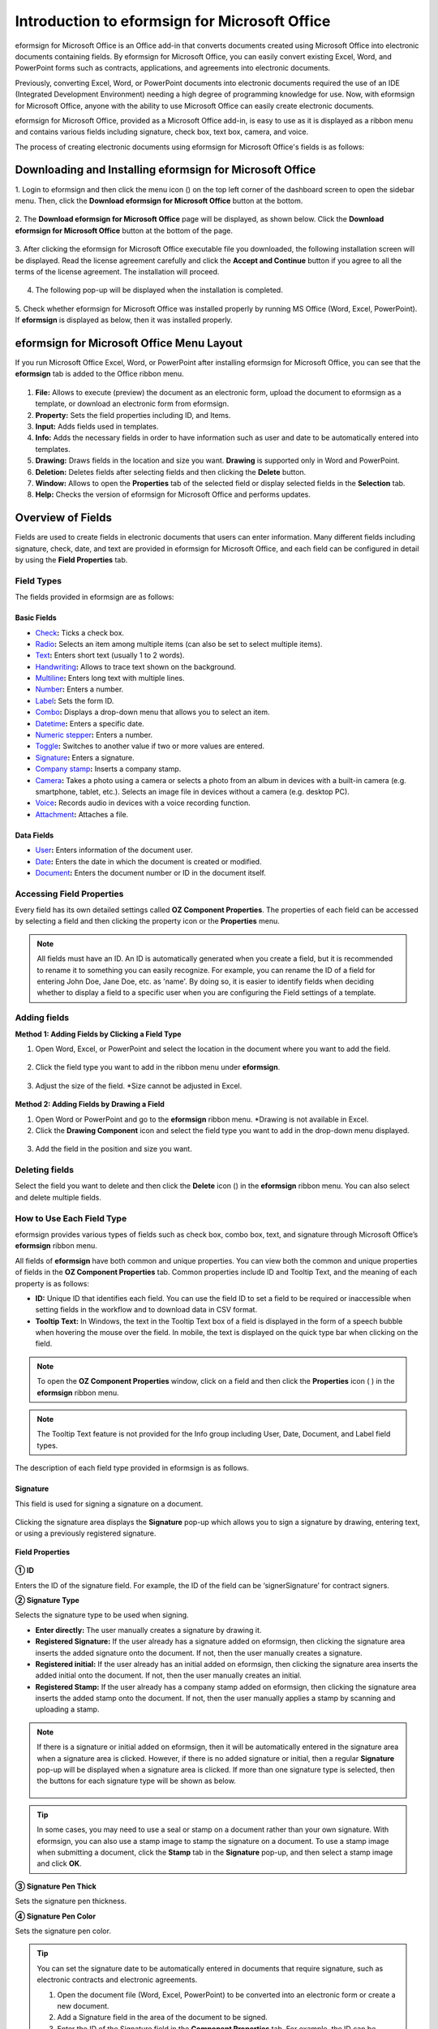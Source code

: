 .. _formbuilder:

==================================================
Introduction to eformsign for Microsoft Office
==================================================


eformsign for Microsoft Office is an Office add-in that converts documents created using Microsoft Office into electronic documents containing fields. By eformsign for Microsoft Office, you can easily convert existing Excel, Word, and PowerPoint
forms such as contracts, applications, and agreements into electronic
documents.

Previously, converting Excel, Word, or PowerPoint documents into
electronic documents required the use of an IDE (Integrated Development
Environment) needing a high degree of programming knowledge for use.
Now, with eformsign for Microsoft Office, anyone with the ability to use Microsoft Office
can easily create electronic documents.

eformsign for Microsoft Office, provided as a Microsoft Office add-in, is easy to use as
it is displayed as a ribbon menu and contains various fields
including signature, check box, text box, camera, and voice.

The process of creating electronic documents using eformsign for Microsoft Office's
fields is as follows:

.. figure:: resources/ozinoffice-flow_1.png
   :alt: eformsign for Microsoft Office Usage Flow
   :width: 750px



------------------------------------------------------------
Downloading and Installing eformsign for Microsoft Office
------------------------------------------------------------
1. Login to eformsign and then click the menu icon
(|image1|) on the top left corner of the dashboard screen to open the
sidebar menu. Then, click the **Download eformsign for Microsoft Office** button
at the bottom.

.. figure:: resources/en_formbuilder_download.png
   :alt: Location of the Download eformsign for Microsoft Office button
   :width: 750px



2. The **Download eformsign for Microsoft Office** page will be displayed, as
shown below. Click the **Download eformsign for Microsoft Office** button at the bottom of
the page.

.. figure:: resources/formbuilder_download_2.png
   :alt: eformsign for Microsoft Office Download Page
   :width: 750px



3. After clicking the eformsign for Microsoft Office executable file you downloaded, the
following installation screen will be displayed. Read the license agreement carefully and click the **Accept and Continue**
button if you agree to all the terms of the license agreement. The installation will proceed.

.. figure:: resources/eformsign-install-menu.png
   :alt: eformsign for Microsoft Office Installation Screen (1)
   :width: 300px


4. The following pop-up will be displayed when the installation is completed.

.. figure:: resources/installation-popup.png
   :alt: eformsign for Microsoft Office Installation Screen (2)
   :width: 300px



5. Check whether eformsign for Microsoft Office was installed properly by running MS
Office (Word, Excel, PowerPoint). If **eformsign** is
displayed as below, then it was installed properly.

.. figure:: resources/en_components-in-word.png
   :alt: eformsign for Microsoft Office Ribbon Menu
   :width: 700px

-------------------------------------------------
eformsign for Microsoft Office Menu Layout
-------------------------------------------------

If you run Microsoft Office Excel, Word, or PowerPoint after installing eformsign for Microsoft Office, you can see that the **eformsign** tab is added to the Office ribbon menu.

.. figure:: resources/ozinoffice.png
   :alt: eformsign for Microsoft Office Ribbon Menu
   :width: 1000px



1. **File:** Allows to execute (preview) the document as an electronic form, upload the document to eformsign as a template, or download an electronic form from eformsign.

2. **Property:** Sets the field properties including ID, and Items.

3. **Input:** Adds fields used in templates.

4. **Info:** Adds the necessary fields in order to have information such as user and date to be automatically entered into templates.

5. **Drawing:** Draws fields in the location and size you want. **Drawing** is supported only in Word and PowerPoint.

6. **Deletion:** Deletes fields after selecting fields and then clicking the **Delete** button.

7. **Window:** Allows to open the **Properties** tab of the selected field or display selected fields in the **Selection** tab.

8. **Help:** Checks the version of eformsign for Microsoft Office and performs updates.


-------------------------
Overview of Fields
-------------------------

Fields are used to create fields in electronic documents that users can enter information. Many different fields including signature, check, date, and text are provided in eformsign for Microsoft Office, and each field can be configured in detail by using the **Field Properties** tab.

Field Types
~~~~~~~~~~~~~~~~~~~~

The fields provided in eformsign are as follows:

.. figure:: resources/en_components-in-word.png
   :alt: Field Types
   :width: 730px

Basic Fields
----------------------

-  `Check <#check>`__\ **:** Ticks a check box.

-  `Radio <#select>`__\ **:** Selects an item among multiple items (can also be set to select multiple items).

-  `Text <#text>`__\ **:** Enters short text (usually 1 to 2 words).

-  `Handwriting <#handwriting>`__\ **:** Allows to trace text shown on the background.

-  `Multiline <#text>`__\ **:** Enters long text with multiple lines.

-  `Number <#number>`__\ **:** Enters a number. 

-  `Label <#label>`__\ **:** Sets the form ID.

-  `Combo <#combo>`__\ **:** Displays a drop-down menu that allows you to select an item.

-  `Datetime <#date>`__\ **:** Enters a specific date.

-  `Numeric stepper <#numeric>`__\ **:** Enters a number.

-  `Toggle <#toggle>`__\ **:** Switches to another value if two or more values are entered.

-  `Signature <#signature>`__\ **:** Enters a signature.

-  `Company stamp <#companystamp>`__\ **:** Inserts a company stamp.

-  `Camera <#camera>`__\ **:** Takes a photo using a camera or selects a photo from an album in devices with a built-in camera (e.g. smartphone, tablet, etc.). Selects an image file in devices without a camera (e.g. desktop PC).

-  `Voice <#record>`__\ **:** Records audio in devices with a voice recording function.

-  `Attachment <#attach>`__\ **:** Attaches a file.


Data Fields
--------------------------

-  `User <#user>`__\ **:** Enters information of the document user.

-  `Date <#usedate>`__\ **:** Enters the date in which the document is created or modified.

-  `Document <#document>`__\ **:** Enters the document number or ID in the document itself.


Accessing Field Properties
~~~~~~~~~~~~~~~~~~~~~~~~~~~~~~~

Every field has its own detailed settings called **OZ Component Properties**. The properties of each field can be accessed by
selecting a field and then clicking the property icon or the **Properties** menu.

.. figure:: resources/checking-components-properties.png
   :alt: Accessing Field Properties
   :width: 730px



.. note::

   All fields must have an ID. An ID is automatically generated when you create a field, but it is recommended to rename it to
   something you can easily recognize. For example, you can rename the ID of a field for entering John Doe, Jane Doe, etc. as 'name'. By
   doing so, it is easier to identify fields when deciding whether to display a field to a specific user when you are configuring the Field settings of a template.



Adding fields
~~~~~~~~~~~~~~~~~~~~~~

**Method 1: Adding Fields by Clicking a Field Type**

1. Open Word, Excel, or PowerPoint and select the location in the document where you want to add the field.

.. figure:: resources/ozinword_1.png
   :alt: Method 1: Adding Fields by Clicking a Field Type in Word, Excel, or PowerPoint (1)
   :width: 700px



2. Click the field type you want to add in the ribbon menu under **eformsign**.

.. figure:: resources/ozinword_2.png
   :alt: Method 1: Adding Fields by Clicking a Field Type in Word, Excel, or PowerPoint (2)
   :width: 700px


3. Adjust the size of the field.
   *Size cannot be adjusted in Excel.

.. figure:: resources/ozinword_3.png
   :alt: Method 1: Adding Fields by Clicking a Field Type in Word, Excel, or PowerPoint (3
   :width: 700px



**Method 2: Adding Fields by Drawing a Field**

1. Open Word or PowerPoint and go to the **eformsign** ribbon menu.
   *Drawing is not available in Excel.

2. Click the **Drawing Component** icon and select the field type you want to add in the drop-down menu displayed.

.. figure:: resources/ozinword_2_1.png
   :alt: Method 2: Adding Field by Drawing a Field in Word or PowerPoint (1)
   :width: 700px



3. Add the field in the position and size you want.

.. figure:: resources/ozinword_2_2.png
   :alt: Method 2: Adding Fields by Drawing a Field in Word or PowerPoint (2)
   :width: 700px


Deleting fields
~~~~~~~~~~~~~~~~~~~~~~~

Select the field you want to delete and then click the **Delete** icon (|image2|) in the **eformsign** ribbon menu. You can also select and delete multiple fields.

How to Use Each Field Type
~~~~~~~~~~~~~~~~~~~~~~~~~~~~~~~~

eformsign provides various types of fields such as check box, combo box, text, and signature through Microsoft Office’s **eformsign** ribbon menu.

All fields of **eformsign** have both common and unique properties. You can view both the common and unique properties of fields in the **OZ Component Properties** tab. Common properties
include ID and Tooltip Text, and the meaning of each property is as follows:

-  **ID:** Unique ID that identifies each field. You can use the field ID to set a field to be required or
   inaccessible when setting fields in the workflow and to download data in CSV format.

-  **Tooltip Text:** In Windows, the text in the Tooltip Text box of a field is displayed in the form of a speech bubble when hovering the mouse over the field. In mobile, the text is displayed on the quick type bar when clicking on the field.

.. note::

   To open the **OZ Component Properties** window, click on a field and then click the **Properties** icon (|image3| ) in the **eformsign** ribbon menu.

.. note::

   The Tooltip Text feature is not provided for the Info group including User, Date, Document, and Label field types.

The description of each field type provided in eformsign is as follows.


.. _signature:

Signature
--------------------

This field is used for signing a signature on a document.

.. figure:: resources/officesignaturefield.png
   :width: 1000px

Clicking the signature area displays the **Signature** pop-up which allows you to sign a signature by drawing, entering text, or using a
previously registered signature.

.. figure:: resources/signature.png
   :width: 230px

**Field Properties**

.. figure:: resources/Signature-component-properties.png
   :width: 250px



**① ID**

Enters the ID of the signature field. For example, the ID of the field can be ‘signerSignature’ for contract signers.

**② Signature Type**

Selects the signature type to be used when signing.

-  **Enter directly:** The user manually creates a signature by drawing it.

-  **Registered Signature:** If the user already has a signature added on eformsign, then clicking the signature area inserts the added signature onto the document. If not, then the user manually creates a signature.

-  **Registered initial:** If the user already has an initial added on eformsign, then clicking the signature area inserts the added initial onto the document. If not, then the user manually creates an initial.

-  **Registered Stamp:** If the user already has a company stamp added on eformsign, then clicking the signature area inserts the added stamp onto the document. If not, then the user manually applies a stamp by scanning and uploading a stamp.


.. note::

   If there is a signature or initial added on eformsign, then it will be automatically entered in the signature area when a signature area is
   clicked. However, if there is no added signature or initial, then a regular **Signature** pop-up will be displayed when a signature area is clicked. If more than one signature type is selected, then the buttons for each signature type will be shown as below.

   .. figure:: resources/select-signature-type.png
      :alt: Signature type selection
      :width: 200px

.. Tip::

   In some cases, you may need to use a seal or stamp on a document rather than your own signature. With eformsign, you can also use a
   stamp image to stamp the signature on a document. To use a stamp image when submitting a document, click the **Stamp** tab in the **Signature** pop-up, and then select a stamp image and click **OK**.


**③ Signature Pen Thick**

Sets the signature pen thickness.

**④ Signature Pen Color**

Sets the signature pen color.

.. Tip::

   You can set the signature date to be automatically entered in documents that require signature, such as electronic contracts and electronic agreements.

   1. Open the document file (Word, Excel, PowerPoint) to be converted into an electronic form or create a new document.

   2. Add a Signature field in the area of the document to be signed.

   3. Enter the ID of the Signature field in the **Component Properties** tab. For example, the ID can be named ‘employeeSignature’.

   4. Add the Date (not to be confused with Datetime) field where the signature date will be entered.

   5. Open the **Component Properties** tab of the Date field.

   6. Select the **Date Type** as **Last modified date of the content**.

   7. Enter the ID of the Signature field in the Input Component ID field on the bottom. In this case, it would be ‘employeeSignature’.

   .. figure:: resources/date-component-properties.png
      :alt: Date field properties
      :width: 500px

   ※ You can select the format of date to be displayed on the Date field by selecting the desired date format in the **Component Properties** tab.


.. _companystamp:

Company stamp
--------------------

The company stamp field is used for inserting a company stamp that is added to eformsign onto a document. Company stamps can be added in the **Manage company > Manage company stamp** menu and they can only be used by members who have been granted permission to use them. Also, the history of company stamp usage is recorded in the **Manage company stamp** menu.

.. figure:: resources/en-form-builder-components_companystamp.png
   :alt: Company stamp

.. figure:: resources/en-form-builder-components_companystamp_properties.png
   :alt: Company stamp properties


.. _text:

Text and Multiline
--------------------

Both Text and Multiline fields are used to create text fields. The Text field is suitable for short text with 1 to 2 words, and the Multiline field is suitable for long text with more than 1 line.

.. figure:: resources/text-component-properties.png
   :alt: Setting Text and Multiline Fields
   :width: 750px

**Component Properties**

.. figure:: resources/text-field-properties.png
   :alt: Setting Text and Multiline Field Properties
   :width: 250px



**① ID**

Enters the ID of the Text/Multiline field. For example, the ID of the field in which John Doe, Jane Doe, etc. are entered can be named ‘personName’.

.. note::

   All fields must have an ID. An ID is automatically generated when you create a field, but it is recommended to rename it to something you can easily recognize. For example, you can rename the ID of a field for entering John Doe, Jane Doe, etc. as 'name'. By doing so, it is easier to identify fields when deciding whether to display a field to a specific user when you are configuring the Field settings of a template.


**② Input type**

Selects either ‘’Plain text’, ‘Password’, or ‘Custom’ for the Text field and ‘Plain text’ and ‘Custom’ for the Multiline field.


**③ Select custom input type**

Selects additional input types as well as create a custom input type by creating a rule. It is enabled when **Input type** is set to ‘Custom’.

     
**④ Autofit text**

Allows you to limit character count to fit the text field, resize font to fit the text field, and set the character limit for each text and multiline field.


**⑤ Keypad type (mobile only)**

Selects the keyboard type to be used when entering text in the field. Keyboard Type can only be used in mobile devices such as smartphones and tablets.


**⑥ Placeholder**

Displays a help message when no value is entered.
 
**⑦ Tooltip Text**

Displays the description in Tooltip Text when you hover the mouse over a field.


.. _handwriting:


Handwriting
--------------------

The handwriting field is used to trace a pre-written text.

You can type in the text to be displayed on a document in which recipients can trace.

.. figure:: resources/handwriting-component-fb.png
   :alt: Handwriting field


**Field propertites**

.. figure:: resources/handwriting-component-properties_fb.png
   :alt: Setting handwriting field properties


**① ID**

Enters the ID of the handwriting field.


**② Pen Thickness**

Sets the pen thickness.

**③ Pen Color**

Sets the pen color.

**④ Show Word Tracing**

Allows you to type in the text that will be displayed on the handwriting field.


.. _number:

Number
--------------------

Enters a number.

.. figure:: resources/en_number-component-fb.png
   :alt: Number field

**Field properties**

.. figure:: resources/en_number_property_fb.png
   :alt: Number field properties


**① ID**

Sets the ID of the number field.

**② Select custom input type**

Selects additional input types as well as create a custom input type by creating a rule. It is enabled when **Input type** is set to 'Custom'. 

**③ Allow negative value**

Allows to enter a negative value.

**④ Maximum Value, Minimum Value**

Sets the minimum or maximum value that can be entered.

.. note:: 

   If you enter a value that is lower than the minimum value set, then the value is changed to the minimum value. If you enter a value that is higher than the maximum value set, then the value is changed to the maximum value. 

**⑤ Number of decimal places**

Sets the number of decimal places that can be entered. The number of decimal places that can be entered is from 0 to 10.

**⑥ Show thousands separator**

Automatically marks the value entered with a comma separated by thousands.

**⑦ Prefix, Suffix**

Sets the prefix/suffix required for a number to be entered automatically. For example, if you need to enter "10,000 dollars in total," set the prefix to "total" and the suffix to "dollars".

**⑧ Placeholder**

Displays a help message when no value is entered.

**⑨ Tooltip Text**

Displays the description in Tooltip Text when you hover the mouse over a field.



.. _label:

Label
--------------------

This field is used for setting the form ID of a document.

**Field Properties**

.. figure:: resources/label_property.png
   :alt: Setting Label Field Properties
   :width: 250px



**① ID**

Sets the label field ID.


.. _check:

Check
--------------------

The **Check** field is used to check whether an item is checked or not. This field is similar to the **Radio** field, but it is used for checking the status of an item (whether it
is checked or not) while the **Radio** field is used for checking which item among multiple items is checked.

.. figure:: resources/check-field.png
   :alt: Check field
   :width: 750px

When data is downloaded in the CSV format, the **Check** field’s input value is displayed as follows:

-  When the item is checked: true

-  When the item is not checked: false

In Word and PowerPoint, the **Check** field is shown as a rectangular shape. Make sure to enter data inside the rectangular shape.

**Field Properties**

.. figure:: resources/check-component-properties-1.png
   :alt: Setting Check Field Properties
   :width: 250px



**① ID**

Each Check field must be given a different ID. If multiple check fields are given the same ID, then only the value of the last field is displayed.

**② Selected Style**

You can specify the style of each cfield in **Field Properties**.
The check box is set as the default style, and you can change it to another style (radio button or red circle).

The below example shows how check boxes are displayed according to the selected style.

|image5|

**③ Unselected Style**

You can select the style of each field that is not selected. For unchecked style, checks display square boxes, radio buttons display circles, and circles display nothing.

**④ Check box alignment**

You can choose whether to align the placeholder text to the right or left of the check box.

**⑤ Tooltip Text**

If you hover mouse over a field, the description you entered in the tooltip text will be displayed. In the eformsign app, this will be displayed at the top center of the keypad.

.. _select:

Radio
------------------

The Radio field is used for checking which radio button is selected among multiple items. When data is downloaded in the CSV format, the selected item will be displayed.

.. figure:: resources/radio-field.png
   :alt: Setting Radio Field Properties
   :width: 750px

In Word and PowerPoint, the radio field is shown as a rectangular shape. Make sure to enter data inside the rectangular shape.

**Field Properties**

.. figure:: resources/Radio-component-properties.png
   :alt: Setting Radio Field Properties
   :width: 250px



**① ID**

In **Field Properties**, make sure that all the selected radio buttons are assigned the same ID.

For example, if there are six choices available in a multiple choice question, assign "question1" as the ID for all of them. In the example shown below, the IDs of all the items are set to the same "question 1".

.. figure:: resources/radio-items-should-have-same-ID.png
   :alt: Example of Setting a Radio Field
   :width: 500px


**② Selected style**

You can specify the style of each field in **Field Properties**.
The black circle set as the default style, and you can change it to another style in the dropdown menu.

**③ Unselected style**

You can select the style of each field that is not selected.

**④ MultiSelectable**

Checking the **MultiSelectable** option allows you to select multiple items. If you select more than one item, then when data is saved, each item is separated with a comma (,).

**⑤ Uncheckable**

Checking the **Uncheckable** option allows you to deselect a selected item by clicking it again.

**⑥ Radio button alignment**

Select whether to place the button to the left or right of the text.


**⑦ Tooltip Text**

If you hover mouse over a field, the description you entered in the tooltip text will be displayed. In the eformsign app, this will be displayed at the top center of the keypad.


.. _combo:

Combo
--------------------

The Combo field is used when you need to select one of multiple items.

.. figure:: resources/combo-field.png
   :alt: Combo field
   :width: 750px

If you click a combo field, a list of items is displayed as follows:

|image8|

**Field Properties**

.. figure:: resources/combo-component-properties.png
   :alt: Setting Combo Field Properties
   :width: 250px



**① ID**

Enters the ID of the Combo field. For example, the ID of the field for selecting the favorite color can be 'favoriteColor’.

**② Items**

Enters the items you want. You can separate the items by pressing Enter.

.. note::

   If you want to display a message such as ‘Please select a color’ in a combo box in a document for recipients to view, then enter the
   message at the top of the list of items in the combo box and select it before sending the document.

**③ Allow Empty Value**

Checking the **Allow Empty Value** option allows you to deselect a selected item. Empty Value can be allowed in the following ways:

-  PC: Right-click on the field and select the **Allow Empty Value** option in the pop-up menu.

-  Mobile: Click the Trash can icon.


**④ Placeholder**

Displays a help message when no value is entered.


**⑤ Tooltip Text**

Displays the description in Tooltip Text when you hover the mouse over a field.


.. _toggle:

Toggle
--------------------

This field is used for indicating a specific status such as ON/OFF. If you use this field, then the input value
is switched according to a defined order whenever the field is clicked.

.. figure:: resources/toggle-field.png
   :alt: Toggle field
   :width: 750px

You can change the status to **Good** or **Bad** by clicking the fields as follows:

|image13|

**Field Properties**

.. figure:: resources/toggle-component-properties.png
   :alt: Toggle Field Properties
   :width: 250px



**① ID**

Enters the ID of the toggle field. For example, the ID of the field for the first inspection item can be named ‘inspection1’.

**② Items**

Enters the list of items that will be toggled whenever the toggle field is clicked. You can separate each item by pressing Enter.

**③ Allow Empty Value**

Checking this option allows you to clear the item displayed on the toggle field. When you select a toggle field, you can toggle to
another item but cannot clear the item displayed on the field.
However, by checking this option, you can clear the item displayed on the field as described below:

-  PC: Right-click on the field to display the pop-up menu and then select the **Initialize Input Data** menu.

-  Mobile: Click the Trash icon.

**④ Tooltip Text**

Displays the description in Tooltip Text when you hover the mouse over a field.


.. _date:

Datetime
--------------------

This field is used for entering a date. Clicking the field displays a date selection window where you can select the date you want.


.. figure:: resources/datetime-field.png
   :alt: Setting Datetime Field Properties
   :width: 750px

**Field Properties**

.. figure:: resources/datetime-component-properties_02.png
   :alt: Setting Datetime Field Properties
   :width: 250px



**① ID**

Enters the ID of the Datetime field. For example, the ID of the field for selecting the vacation start date can be named ‘vacationStartDate’.

**② Format**

Sets the format in which date is displayed. The default setting is date_yyyy-MM-dd.

-  **yyyy:** Displays the year.

-  **MM:** Displays the month. Must be in uppercase.

-  **dd:** Displays the days.

For example, if you want to display the date in the format of ‘15-02-2020’, then enter **dd-MM-yyyy** in the Format field.

**③ Minimum Date/Maximum Date**

Sets the range of dates that can be selected in the field by specifying the minimum and maximum dates.

**④ Display Today for Empty Value**

Checking this option automatically enters the date (the date in which the document is opened) when the document is opened. This option is
checked by default when you add a **Datetime** field. You can change the date by clicking the field.

**⑤ Allow Empty Value**

Checking this option allows you to clear the number displayed on a Numeric stepper field. In a Datetime field, once you select a date, you
can change it to another date but cannot clear the date. However, checking this option allows you to clear the date displayed on the
Datetime field. If no date is selected in the Datetime field but the **Display Today for Empty Value** option is checked, then the date
field is automatically filled in with the date in which the document is opened.

-  PC: Right-click on the field to display the pop-up menu and then select the **Initialize Input Data** menu.

-  Mobile: Click the Trash icon.

**⑥ Tooltip Text**

Displays the description in Tooltip Text when you hover the mouse over a field.

.. _numeric:

Numeric stepper
--------------------

This field is used for entering a number.
Clicking the field displays two arrows on the right, and you can
increase or decrease the number by clicking them. In PCs, you can
directly enter the desired number into the field by using a
keyboard. In smartphones and tablets, you can scroll through the list of
numbers and select the one you want.

.. figure:: resources/numeric-stepper.png
   :alt: Numeric stepper field
   :width: 750px

**Field Properties**

.. figure:: resources/number-component-properties.png
   :alt: Setting Numeric stepper Field Properties
   :width: 250px



**① ID**

Enters the ID of the numeric stepper field. For example, the ID of the
field for entering the number of people in a reservation can be
named ‘peopleCount’.

**② Unit of Change**

Enters the unit of number that will increase/decrease the number
whenever the up/down arrow icon is clicked. For example, if the ‘Unit of
Change’ is set to 100, then when you click the up arrow icon (▲), the
number is increased by 100 such as 200, 300, 400, and so on.

**③ Minimum/Maximum Value**

Sets the range of numbers that can be entered into the field by
specifying the minimum and maximum values. For example, for the date of
birth, setting the Minimum Value to 1900, Maximum Value to the current
year, and the Unit of Change to 1. Also, if you enter a value that is
lower/higher than the Minimum/Maximum Value, then the Minimum/Maximum
Value will be automatically entered. For example, if the Maximum Value
is set to 100 and you enter 101, then the number will automatically
change to 100.

**④ Allow Empty Value**

Checking the **Allow Empty Value** option allows you to clear the number
displayed on the numeric stepper field. After entering a number in a numeric stepper
field, you can change the number again, but cannot clear the number.
However, by checking this option, you can clear the number displayed on
the field as described below.

-  PC: Right-click on the field to display the pop-up menu and then select the **Initialize Input Data** menu.

-  Mobile: Click the Trash icon.


**⑤Placeholder**

Displays a help message when no value is entered.


**⑥ Tooltip Text**

Displays the description in Tooltip Text when you hover the mouse over a field.




.. _camera:

Camera
--------------------

This field is for uploading photos (taken with a device with a built-in camera such as smartphones and tablets) on a
document. In PCs without a camera, clicking the field displays a window for selecting a desired image file.

.. figure:: resources/camera-field.png
   :alt: Camera field
   :width: 750px

If the size of the selected image is larger than the size of the text box, then it is resized to fit the field.

.. note::

   For the device with a built-in camera, camera feature will be executed, and for the devices with no camera, a window for selecting an image file will be displayed.

|image17|

**Field Properties**

.. figure:: resources/Camera-component-properties.png
   :alt: Setting Camera Field Properties
   :width: 250px



**① ID**

Enters the ID of the Camera field. For example, the ID of the field that takes the photo of a driver’s license can be ‘driverLicense’.


**② Placeholder**

Enters the text displayed before taking a photo.

.. tip::

   If you check the Show icon check box, the camera icon is shown on the camera
   area.


**③ Tooltip Text**

Displays the description in the Tooltip Text when you hover the mouse over a field.

.. _record:

Voice
--------------------

This field is used for storing recorded voice. You can set the maximum recording time and you can also configure the
settings to allow users to only listen to the voice recording.

.. figure:: resources/voice-field.png
   :alt: Voice field
   :width: 750px

When you add a Voice field in eformsign for Microsoft Office, you can record voice or play a voice recording as follows:

|image18|

.. note::

   If the recording time limit is set to 1 or higher, recording is completed automatically at the time set (unit: seconds).

   In the case of ActiveX viewer, the recording playback UI is supported from Windows 8 and later.

   In PCs, the Voice field works only when a voice recording device is connected to a PC.

**Field Properties**

.. figure:: resources/record_component.png
   :alt: Setting Voice Field Properties
   :width: 250px


**① ID**

Enter the ID of the Voice field. For example, the ID of the field that plays voice recordings can be named 'Record1'.

**② Placeholder**

Enters the text shown before recording.

.. tip::

   If you check the Show icon check box, the mic icon will be displayed on the voice recording area.

**③ Tooltip Text**

Displays the description in Tooltip Text when you hover the mouse over a field.

.. _attach:

Attachment
--------------------

This field is used for attaching a file to a document. When attaching a file to a document by using the Attachment
field, the file will be attached at the very end of the document as a new page.

.. figure:: resources/attachment-field.png
   :alt: Attachment field
   :width: 750px

The types and sizes of files that can be attached are as follows:

-  File type: PDF, JPG, PNG, and GIF

-  File size: Up to 5MB

**Field Properties**

.. figure:: resources/Attachment-component-properties.png
   :alt: Setting Attachment Field Properties
   :width: 250px



**① ID**

Enters the ID of the Attachment field. For example, the ID of the field for attaching a resume can be named ‘myResume’.


**② Placeholder**

Enters the text shown before attachment.

.. tip::

   If you check the Shown icon check box, the clip icon will be displayed on the attachement area.


**③ Tooltip Text**

Displays the description Tooltip Text when you hover the mouse over a field.


.. _user:

User
--------------------

This field is used for entering the information of the user who created or modified a document. The user’s basic
information such as name or contact information, or custom field information is automatically entered into the user field based on the settings.

.. figure:: resources/user-field.png
   :alt: User field
   :width: 750px

**Field Properties**

.. figure:: resources/user-component-properties.png
   :alt: Setting User Field Properties
   :width: 250px



**① ID**

Enters the ID of the user field. For example, the ID of the field that displays the name of the document creator can be named ‘documentCreator’.

**② User Type**

-  **Document Creator:** Displays the information of the user who created the document.

-  **Current User:** Displays the information of the user who has most recently opened or modified the document.

-  **Last modified user of the content:** Displays the information of the user who entered information in a specific field.

If you select **Last modified user of the content**, then the **Input Component ID** field will be displayed. In this field, enter the ID of the field that will display the information when triggered.

.. figure:: resources/last-modified.png
   :alt: Last modified user of the content
   :width: 250px

.. note::

   You need to have company administrator or template manager permission to perform this action.

.. note::

   To automatically fill in the signer’s name in the User field, create a Signature field and then name the ID (for example,
   signer1). Then, create the User field that will display the signer’s name when triggered and name the ID (for example,
   signer1name). Then, select **Last modified user of the content** under User Type and enter the ID of the Signature field (in this case, signer1) under **Input Component ID**.

**③ User Field Name**

This field allows to select the type of member information that will be displayed. You can select basic information in the **Manage member > Member info** menu of the member or information in a custom field.

-  Basic member information types: Name, ID, Department, Position,
   Mobile, and Telephone

.. note::

   You need to have company administrator permission to change basic member information.

   To modify a member's basic information, login to eformsign and go to the **Manage company > Manage members** menu. Select a member in the member list and edit the information in the **Member info tab** on the right. Then, click the **Save** button.

.. _usedate:

Date
--------------------

This field is used to automatically enter the date in which a document is created or modified. The date in which the document is created, the date in which the document is accessed, or the date in which the content of a field is last modified is automatically entered, according to the date type selected.

.. figure:: resources/date-field.png
   :alt: Date field
   :width: 750px

**Field Properties**

.. figure:: resources/date-field-properties.png
   :alt: Setting Date Field Properties
   :width: 250px


**① ID**

Enters the ID of the Date field. For example, the ID of the field that displays the date in which the document is signed can be named ‘signed date’.

**② Format**

Sets the format in which date will be displayed.

-  **yyyy:** Displays the year.

-  **MM:** Displays the month. Must be in uppercase.

-  **dd:** Displays the day.

For example, if you want to display the date in the format of ‘15-20-2020’, then enter dd-MM-yyyy in the Format field.

**③ Date Type**

-  **Date created:** Displays the date in which the document is created.

-  **Date accessed:** Displays the most recent date in which the document is modified or opened.

-  **Last modified date of the content:** Displays the date in which the information of a specific field is filled in.

If **Last modified date of the content** is selected, the **Input Component ID** field is displayed. In this field, enter the ID of the field that will display the information when triggered.

.. figure:: resources/input-component-ID.png
   :alt: Input component ID
   :width: 250px


.. note::

   You need to have company administrator or template manager permission to perform this action.

.. note::

   If you want the signature date of a signer to be displayed automatically in a contract, first add a Signature field and then name the ID (e.g. 'contractSign'). Then, add a Date fieldwhich will display the signature date when the signature is signed and name the ID (e.g. signDate). Then, select **Last modified date of the content** under Date Type and enter the ID of the signature field (in this case ‘contractSign’) in the **Input Component ID** field.

.. _document:   

Document
--------------------

This field is used for entering document-related information in the document itself. You can select either one of the document ID or document number.

.. figure:: resources/document-field.png
   :alt: Document field
   :width: 750

The document ID is a unique document ID assigned in the system, so it does not require separate settings. For settings related to document number, upload a template and then go to **Template settings > General**.

**Field Properties**

.. figure:: resources/document-component-properties.png
   :alt: Setting Document Field Properties
   :width: 250px


**① ID**

Enters the ID of the document field. For example, the field ID can be ‘docNum’ for document number.

**② Document info type**

Selects the type of information that will be used.

-  **Document ID:** A unique ID containing 32 digits of alphanumeric characters assigned to all documents in the system. E.g. 0077af27a98846c8872f5333920679b7.

-  **Document no.:** The document number set in **Template settings > General.** For information on how to set a document number, go to `Generating and viewing a document number <chapter6.html#docnumber_wd>`__.

.. _upload_form_file:

---------------------------
Upload Form File
---------------------------

Form files created using eformsign for Microsoft Office are uploaded in the following order:

1. Click the **Execute** icon (|image25|) in the File group. The login page will be displayed as a pop-up window.

.. figure:: resources/form_upload_login.png
   :alt: Login Page
   :width: 730px



2. After you log in, the document converted to a form will be displayed as a preview.

.. figure:: resources/upload_preview.png
   :alt: Preview Form File
   :width: 730px



3. Click the **Upload form file** button or click the **Upload** (|image26|) icon in the ribbon menu. The **Template list** page with the **Create template** card will be displayed.

.. figure:: resources/upload_list.png
   :alt: Template List Screen
   :width: 730px



4. Click the **Create template** card. The screen for configuring the template settings will be displayed. Click the settings tabs on the left to configure the settings for the template and then click the Save button on the top right corner to save and create a template.

.. figure:: resources/upload_save.png
   :alt: Create Template Screen
   :width: 730px


--------------------------------
Configuring Template Settings
--------------------------------

After uploading a template, you can configure additional settings for documents created from the template such as the template name, document number, and workflow.

1. Login to eformsign.

2. Go to the **Manage templates** menu.

3. Click the Template settings icon (|image27|) of the desired template.

-  **General:** Sets the template name, abbreviation, document name, document number, etc.

-  **Set permissions:** Sets the permissions for who can create documents created from the template and who can open, void, or
   permanently remove documents created from the template.

-  **Workflow:** Sets the steps of the document workflow from **Start** to **Complete**.

-  **Field:** Sets the field default values, auto-filled values, etc.

-  **Notification settings:** Sets the notification settings for documents created from the template.

4. After configuring all settings, click the **Save** button to save the settings.

.. important::

   In order to create documents from a template, you need to first save and deploy the template first. If you save the template but don't deploy it, then the template will not be shown in the **New from template** page of the members with template usage permission.

.. note::

   For a detailed explanation of templates, please refer to `Creating templates using eformsign for Microsoft Office <chapter7.html#template_fb>`__.

.. |image1| image:: resources/menu_icon.png
.. |image2| image:: resources/delete_icon1.png
   :width: 20px
.. |image3| image:: resources/property-icon.png
.. |image4| image:: resources/form-builder-components_check.png
   :width: 730px
.. |image5| image:: resources/check-component-style-settings.png
   :width: 600px
.. |image6| image:: resources/form-builder-components.png
   :width: 730px
.. |image7| image:: resources/form-builder-components_Combo.png
   :width: 730px
.. |image8| image:: resources/combo-1.png
   :width: 500px
.. |image9| image:: resources/text-and-muliline-components.png
   :width: 730px
.. |image10| image:: resources/form-builder-components_datetime.png
   :width: 730px
.. |image11| image:: resources/form-builder-components_numeric.png
   :width: 730px
.. |image12| image:: resources/form-builder-components_toggle.png
   :width: 730px
.. |image13| image:: resources/toggle.png
   :width: 400px
.. |image14| image:: resources/form-builder-components_signature.png
   :width: 730px
.. |image15| image:: resources/signature.png
   :width: 400px
.. |image16| image:: resources/form-builder-components_camera.png
   :width: 730px
.. |image17| image:: resources/camera1.png
   :width: 350px
.. |image18| image:: resources/record1.png
   :width: 400px
.. |image19| image:: resources/form-builder-components_attachment.png
   :width: 730px
.. |image20| image:: resources/form-builder-components_user.png
   :width: 730px
.. |image21| image:: resources/user-input-certain-component.png
   :width: 250px
.. |image22| image:: resources/form-builder-components_date.png
   :width: 730px
.. |image23| image:: resources/date-component-connecting-other-component.png
   :width: 250px
.. |image24| image:: resources/document-component-in-list.png
   :width: 730px
.. |image25| image:: resources/excute_button.png
.. |image26| image:: resources/upload_button.png
.. |image27| image:: resources/config-icon.PNG
   :width: 20px
